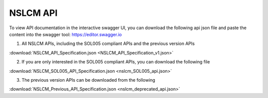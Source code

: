 .. This work is licensed under a Creative Commons Attribution 4.0
.. International License. http://creativecommons.org/licenses/by/4.0

NSLCM API
---------

To view API documentation in the interactive swagger UI, you can download the following api json file and paste the content into the swagger tool: https://editor.swagger.io

1. All NSLCM APIs, including the SOL005 compliant APIs and the previous version APIs

:download:`NSLCM_API_Specification.json <NSLCM_API_Specification_v1.json>`

.. swaggerv2doc:: NSLCM_API_Specification_v1.json

2. If you are only interested in the SOL005 compliant APIs, you can download the following file

:download:`NSLCM_SOL005_API_Specification.json <nslcm_SOL005_api.json>`

3. The previous version APIs can be downloaded from the following

:download:`NSLCM_Previous_API_Specification.json <nslcm_deprecated_api.json>`


